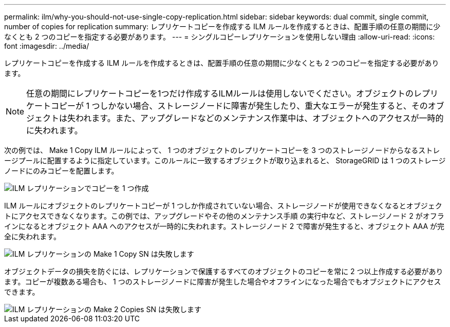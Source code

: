 ---
permalink: ilm/why-you-should-not-use-single-copy-replication.html 
sidebar: sidebar 
keywords: dual commit, single commit, number of copies for replication 
summary: レプリケートコピーを作成する ILM ルールを作成するときは、配置手順の任意の期間に少なくとも 2 つのコピーを指定する必要があります。 
---
= シングルコピーレプリケーションを使用しない理由
:allow-uri-read: 
:icons: font
:imagesdir: ../media/


[role="lead"]
レプリケートコピーを作成する ILM ルールを作成するときは、配置手順の任意の期間に少なくとも 2 つのコピーを指定する必要があります。


NOTE: 任意の期間にレプリケートコピーを1つだけ作成するILMルールは使用しないでください。オブジェクトのレプリケートコピーが 1 つしかない場合、ストレージノードに障害が発生したり、重大なエラーが発生すると、そのオブジェクトは失われます。また、アップグレードなどのメンテナンス作業中は、オブジェクトへのアクセスが一時的に失われます。

次の例では、 Make 1 Copy ILM ルールによって、 1 つのオブジェクトのレプリケートコピーを 3 つのストレージノードからなるストレージプールに配置するように指定しています。このルールに一致するオブジェクトが取り込まれると、 StorageGRID は 1 つのストレージノードにのみコピーを配置します。

image::../media/ilm_replication_make_1_copy.png[ILM レプリケーションでコピーを 1 つ作成]

ILM ルールにオブジェクトのレプリケートコピーが 1 つしか作成されていない場合、ストレージノードが使用できなくなるとオブジェクトにアクセスできなくなります。この例では、アップグレードやその他のメンテナンス手順 の実行中など、ストレージノード 2 がオフラインになるとオブジェクト AAA へのアクセスが一時的に失われます。ストレージノード 2 で障害が発生すると、オブジェクト AAA が完全に失われます。

image::../media/ilm_replication_make_1_copy_sn_fails.png[ILM レプリケーションの Make 1 Copy SN は失敗します]

オブジェクトデータの損失を防ぐには、レプリケーションで保護するすべてのオブジェクトのコピーを常に 2 つ以上作成する必要があります。コピーが複数ある場合も、 1 つのストレージノードに障害が発生した場合やオフラインになった場合でもオブジェクトにアクセスできます。

image::../media/ilm_replication_make_2_copies_sn_fails.png[ILM レプリケーションの Make 2 Copies SN は失敗します]
